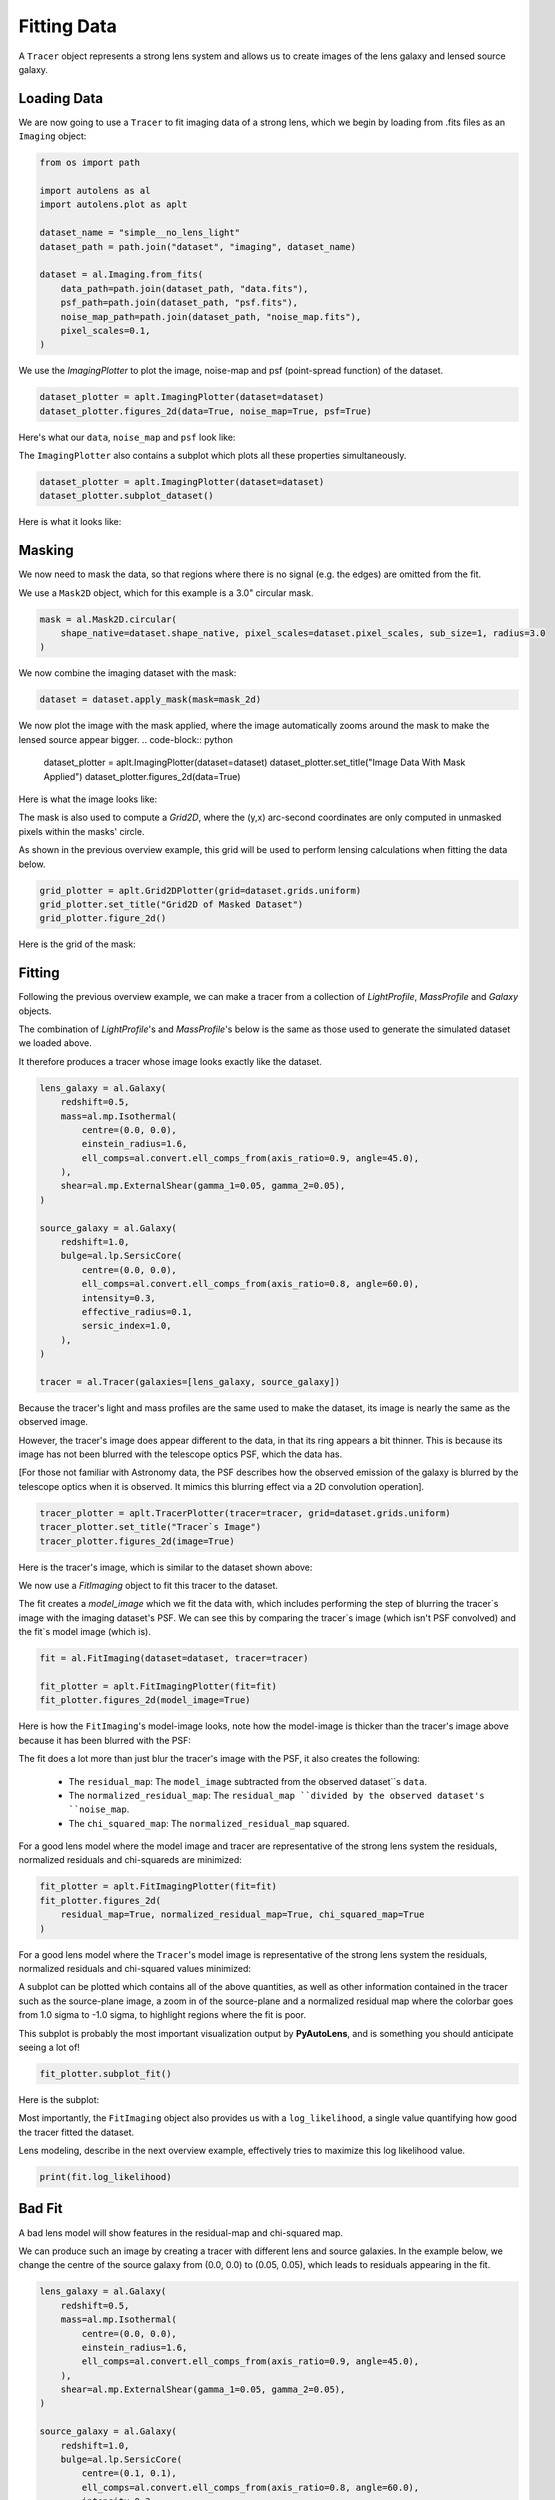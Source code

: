 .. _overview_2_fit:

Fitting Data
============

A ``Tracer`` object represents a strong lens system and allows us to create images of the lens galaxy and lensed source
galaxy.

Loading Data
------------

We are now going to use a ``Tracer`` to fit imaging data of a strong lens, which we begin by loading
from .fits files as an ``Imaging`` object:

.. code-block:: python

    from os import path

    import autolens as al
    import autolens.plot as aplt

    dataset_name = "simple__no_lens_light"
    dataset_path = path.join("dataset", "imaging", dataset_name)

    dataset = al.Imaging.from_fits(
        data_path=path.join(dataset_path, "data.fits"),
        psf_path=path.join(dataset_path, "psf.fits"),
        noise_map_path=path.join(dataset_path, "noise_map.fits"),
        pixel_scales=0.1,
    )

We use the `ImagingPlotter` to plot the image, noise-map and psf (point-spread function) of the dataset.

.. code-block:: python

    dataset_plotter = aplt.ImagingPlotter(dataset=dataset)
    dataset_plotter.figures_2d(data=True, noise_map=True, psf=True)

Here's what our ``data``, ``noise_map`` and ``psf`` look like:

.. image:: https://github.com/Jammy2211/PyAutoLens/blob/main/docs/overview/images/overview_2_fit/0_data.png?raw=true
  :width: 400
  :alt: Alternative text

.. image:: https://github.com/Jammy2211/PyAutoLens/blob/main/docs/overview/images/overview_2_fit/1_noise_map.png?raw=true
  :width: 400
  :alt: Alternative text

.. image:: https://github.com/Jammy2211/PyAutoLens/blob/main/docs/overview/images/overview_2_fit/2_psf.png?raw=true
  :width: 400
  :alt: Alternative text

The ``ImagingPlotter`` also contains a subplot which plots all these properties simultaneously.

.. code-block:: python

    dataset_plotter = aplt.ImagingPlotter(dataset=dataset)
    dataset_plotter.subplot_dataset()

Here is what it looks like:

.. image:: https://github.com/Jammy2211/PyAutoLens/blob/main/docs/overview/images/overview_2_fit/3_subplot_dataset.png?raw=true
  :width: 600
  :alt: Alternative text

Masking
-------

We now need to mask the data, so that regions where there is no signal (e.g. the edges) are omitted from the fit. 

We use a ``Mask2D`` object, which for this example is a 3.0" circular mask.

.. code-block:: python

    mask = al.Mask2D.circular(
        shape_native=dataset.shape_native, pixel_scales=dataset.pixel_scales, sub_size=1, radius=3.0
    )

We now combine the imaging dataset with the mask:

.. code-block:: python

    dataset = dataset.apply_mask(mask=mask_2d)

We now plot the image with the mask applied, where the image automatically zooms around the mask to make the lensed 
source appear bigger.
.. code-block:: python

    dataset_plotter = aplt.ImagingPlotter(dataset=dataset)
    dataset_plotter.set_title("Image Data With Mask Applied")
    dataset_plotter.figures_2d(data=True)

Here is what the image looks like:

.. image:: https://github.com/Jammy2211/PyAutoLens/blob/main/docs/overview/images/overview_2_fit/4_data.png?raw=true
  :width: 600
  :alt: Alternative text

The mask is also used to compute a `Grid2D`, where the (y,x) arc-second coordinates are only computed in unmasked 
pixels within the masks' circle. 

As shown in the previous overview example, this grid will be used to perform lensing calculations when fitting the
data below.

.. code-block:: python

    grid_plotter = aplt.Grid2DPlotter(grid=dataset.grids.uniform)
    grid_plotter.set_title("Grid2D of Masked Dataset")
    grid_plotter.figure_2d()

Here is the grid of the mask:

.. image:: https://github.com/Jammy2211/PyAutoLens/blob/main/docs/overview/images/overview_2_fit/5_grid.png?raw=true
  :width: 600
  :alt: Alternative text

Fitting
-------

Following the previous overview example, we can make a tracer from a collection of `LightProfile`, `MassProfile` 
and `Galaxy` objects.

The combination of `LightProfile`'s and `MassProfile`'s below is the same as those used to generate the simulated 
dataset we loaded above.

It therefore produces a tracer whose image looks exactly like the dataset.

.. code-block:: python

    lens_galaxy = al.Galaxy(
        redshift=0.5,
        mass=al.mp.Isothermal(
            centre=(0.0, 0.0),
            einstein_radius=1.6,
            ell_comps=al.convert.ell_comps_from(axis_ratio=0.9, angle=45.0),
        ),
        shear=al.mp.ExternalShear(gamma_1=0.05, gamma_2=0.05),
    )
    
    source_galaxy = al.Galaxy(
        redshift=1.0,
        bulge=al.lp.SersicCore(
            centre=(0.0, 0.0),
            ell_comps=al.convert.ell_comps_from(axis_ratio=0.8, angle=60.0),
            intensity=0.3,
            effective_radius=0.1,
            sersic_index=1.0,
        ),
    )
    
    tracer = al.Tracer(galaxies=[lens_galaxy, source_galaxy])

Because the tracer's light and mass profiles are the same used to make the dataset, its image is nearly the same as the
observed image.

However, the tracer's image does appear different to the data, in that its ring appears a bit thinner. This is
because its image has not been blurred with the telescope optics PSF, which the data has.

[For those not familiar with Astronomy data, the PSF describes how the observed emission of the galaxy is blurred by
the telescope optics when it is observed. It mimics this blurring effect via a 2D convolution operation].

.. code-block:: python

    tracer_plotter = aplt.TracerPlotter(tracer=tracer, grid=dataset.grids.uniform)
    tracer_plotter.set_title("Tracer`s Image")
    tracer_plotter.figures_2d(image=True)

Here is the tracer's image, which is similar to the dataset shown above:

.. image:: https://github.com/Jammy2211/PyAutoLens/blob/main/docs/overview/images/overview_2_fit/6_image_2d.png?raw=true
  :width: 600
  :alt: Alternative text

We now use a `FitImaging` object to fit this tracer to the dataset. 

The fit creates a `model_image` which we fit the data with, which includes performing the step of blurring the tracer`s 
image with the imaging dataset's PSF. We can see this by comparing the tracer`s image (which isn't PSF convolved) and 
the fit`s model image (which is).

.. code-block:: python

    fit = al.FitImaging(dataset=dataset, tracer=tracer)
    
    fit_plotter = aplt.FitImagingPlotter(fit=fit)
    fit_plotter.figures_2d(model_image=True)

Here is how the ``FitImaging``'s model-image looks, note how the model-image is thicker than the tracer's image above
because it has been blurred with the PSF:

.. image:: https://github.com/Jammy2211/PyAutoLens/blob/main/docs/overview/images/overview_2_fit/7_model_image.png?raw=true
  :width: 600
  :alt: Alternative text

The fit does a lot more than just blur the tracer's image with the PSF, it also creates the following:

 - The ``residual_map``: The ``model_image`` subtracted from the observed dataset``s ``data``.
 - The ``normalized_residual_map``: The ``residual_map ``divided by the observed dataset's ``noise_map``.
 - The ``chi_squared_map``: The ``normalized_residual_map`` squared.

For a good lens model where the model image and tracer are representative of the strong lens system the
residuals, normalized residuals and chi-squareds are minimized:

.. code-block:: python

    fit_plotter = aplt.FitImagingPlotter(fit=fit)
    fit_plotter.figures_2d(
        residual_map=True, normalized_residual_map=True, chi_squared_map=True
    )

For a good lens model where the ``Tracer``'s model image is representative of the strong lens system the residuals,
normalized residuals and chi-squared values minimized:

.. image:: https://github.com/Jammy2211/PyAutoLens/blob/main/docs/overview/images/overview_2_fit/8_residual_map.png?raw=true
  :width: 400
  :alt: Alternative text

.. image:: https://github.com/Jammy2211/PyAutoLens/blob/main/docs/overview/images/overview_2_fit/9_normalized_residual_map.png?raw=true
  :width: 400
  :alt: Alternative text

.. image:: https://github.com/Jammy2211/PyAutoLens/blob/main/docs/overview/images/overview_2_fit/10_chi_squared_map.png?raw=true
  :width: 400
  :alt: Alternative text

A subplot can be plotted which contains all of the above quantities, as well as other information contained in the
tracer such as the source-plane image, a zoom in of the source-plane and a normalized residual map where the colorbar
goes from 1.0 sigma to -1.0 sigma, to highlight regions where the fit is poor.

This subplot is probably the most important visualization output by **PyAutoLens**, and is something you should
anticipate seeing a lot of!

.. code-block:: python

    fit_plotter.subplot_fit()

Here is the subplot:

.. image:: https://github.com/Jammy2211/PyAutoLens/blob/main/docs/overview/images/overview_2_fit/11_subplot_fit.png?raw=true
  :width: 800
  :alt: Alternative text


Most importantly, the ``FitImaging`` object also provides us with a ``log_likelihood``, a single value quantifying
how good the tracer fitted the dataset.

Lens modeling, describe in the next overview example, effectively tries to maximize this log likelihood value.

.. code-block:: python

    print(fit.log_likelihood)

Bad Fit
-------

A bad lens model will show features in the residual-map and chi-squared map.

We can produce such an image by creating a tracer with different lens and source galaxies. In the example below, we
change the centre of the source galaxy from (0.0, 0.0) to (0.05, 0.05), which leads to residuals appearing
in the fit.

.. code-block:: python

    lens_galaxy = al.Galaxy(
        redshift=0.5,
        mass=al.mp.Isothermal(
            centre=(0.0, 0.0),
            einstein_radius=1.6,
            ell_comps=al.convert.ell_comps_from(axis_ratio=0.9, angle=45.0),
        ),
        shear=al.mp.ExternalShear(gamma_1=0.05, gamma_2=0.05),
    )

    source_galaxy = al.Galaxy(
        redshift=1.0,
        bulge=al.lp.SersicCore(
            centre=(0.1, 0.1),
            ell_comps=al.convert.ell_comps_from(axis_ratio=0.8, angle=60.0),
            intensity=0.3,
            effective_radius=0.1,
            sersic_index=1.0,
        ),
    )

    tracer = al.Tracer(galaxies=[lens_galaxy, source_galaxy])


A new fit using this plane shows residuals, normalized residuals and chi-squared which are non-zero.

.. code-block:: python

    fit = al.FitImaging(dataset=dataset, tracer=tracer)

    fit_plotter = aplt.FitImagingPlotter(fit=fit)
    fit_plotter.subplot_fit()

Here is what this bad fit looks like:

.. image:: https://github.com/Jammy2211/PyAutoLens/blob/main/docs/overview/images/overview_2_fit/12_subplot_fit.png?raw=true
  :width: 800
  :alt: Alternative text

Its ``log_likelihood`` is also significantly lower than the good fit above!

Wrap Up
-------

If you are unfamiliar with data and model fitting, and unsure what terms like 'residuals', 'chi-squared' or 'likelihood'
mean, we'll explain all in chapter 1 of the **HowToLens** lecture series. Checkout the
`tutorials <https://pyautolens.readthedocs.io/en/latest/tutorials/howtolens.html>`_ section of the readthedocs!